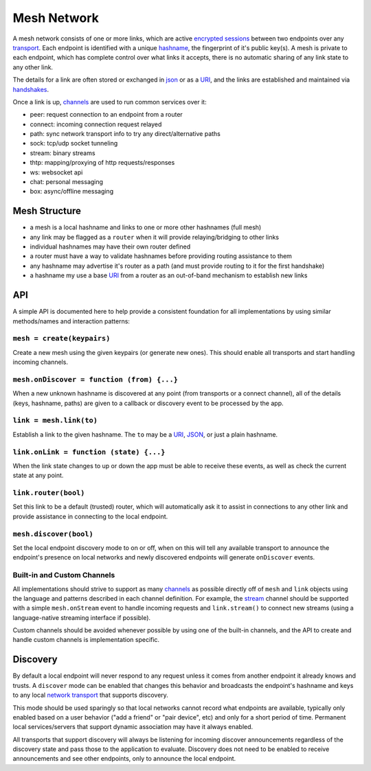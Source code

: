 Mesh Network
============

A mesh network consists of one or more links, which are active
`encrypted sessions <e3x/>`__ between two endpoints over any
`transport <transports/>`__. Each endpoint is identified with a unique
`hashname <hashname/>`__, the fingerprint of it's public key(s). A mesh
is private to each endpoint, which has complete control over what links
it accepts, there is no automatic sharing of any link state to any other
link.

The details for a link are often stored or exchanged in
`json <json.md.rst>`__ or as a `URI <uri.md.rst>`__, and the links are
established and maintained via `handshakes <e3x/handshake.md.rst>`__.

Once a link is up, `channels <channels/>`__ are used to run common
services over it:

-  peer: request connection to an endpoint from a router
-  connect: incoming connection request relayed
-  path: sync network transport info to try any direct/alternative paths
-  sock: tcp/udp socket tunneling
-  stream: binary streams
-  thtp: mapping/proxying of http requests/responses
-  ws: websocket api
-  chat: personal messaging
-  box: async/offline messaging

Mesh Structure
--------------

-  a mesh is a local hashname and links to one or more other hashnames
   (full mesh)
-  any link may be flagged as a ``router`` when it will provide
   relaying/bridging to other links
-  individual hashnames may have their own router defined
-  a router must have a way to validate hashnames before providing
   routing assistance to them
-  any hashname may advertise it's router as a path (and must provide
   routing to it for the first handshake)
-  a hashname my use a base `URI <uri.md.rst>`__ from a router as an
   out-of-band mechanism to establish new links

API
---

A simple API is documented here to help provide a consistent foundation
for all implementations by using similar methods/names and interaction
patterns:

``mesh = create(keypairs)``
~~~~~~~~~~~~~~~~~~~~~~~~~~~

Create a new mesh using the given keypairs (or generate new ones). This
should enable all transports and start handling incoming channels.

``mesh.onDiscover = function (from) {...}``
~~~~~~~~~~~~~~~~~~~~~~~~~~~~~~~~~~~~~~~~~~~

When a new unknown hashname is discovered at any point (from transports
or a connect channel), all of the details (keys, hashname, paths) are
given to a callback or discovery event to be processed by the app.

``link = mesh.link(to)``
~~~~~~~~~~~~~~~~~~~~~~~~

Establish a link to the given hashname. The ``to`` may be a
`URI <uri.md.rst>`__, `JSON <json.md.rst>`__, or just a plain hashname.

``link.onLink = function (state) {...}``
~~~~~~~~~~~~~~~~~~~~~~~~~~~~~~~~~~~~~~~~

When the link state changes to up or down the app must be able to
receive these events, as well as check the current state at any point.

``link.router(bool)``
~~~~~~~~~~~~~~~~~~~~~

Set this link to be a default (trusted) router, which will automatically
ask it to assist in connections to any other link and provide assistance
in connecting to the local endpoint.

``mesh.discover(bool)``
~~~~~~~~~~~~~~~~~~~~~~~

Set the local endpoint discovery mode to on or off, when on this will
tell any available transport to announce the endpoint's presence on
local networks and newly discovered endpoints will generate
``onDiscover`` events.

Built-in and Custom Channels
~~~~~~~~~~~~~~~~~~~~~~~~~~~~

All implementations should strive to support as many
`channels <channels/>`__ as possible directly off of ``mesh`` and
``link`` objects using the language and patterns described in each
channel definition. For example, the `stream <channels/stream.md.rst>`__
channel should be supported with a simple ``mesh.onStream`` event to
handle incoming requests and ``link.stream()`` to connect new streams
(using a language-native streaming interface if possible).

Custom channels should be avoided whenever possible by using one of the
built-in channels, and the API to create and handle custom channels is
implementation specific.

Discovery
---------

By default a local endpoint will never respond to any request unless it
comes from another endpoint it already knows and trusts. A ``discover``
mode can be enabled that changes this behavior and broadcasts the
endpoint's hashname and keys to any local `network
transport <transports/>`__ that supports discovery.

This mode should be used sparingly so that local networks cannot record
what endpoints are available, typically only enabled based on a user
behavior ("add a friend" or "pair device", etc) and only for a short
period of time. Permanent local services/servers that support dynamic
association may have it always enabled.

All transports that support discovery will always be listening for
incoming discover announcements regardless of the discovery state and
pass those to the application to evaluate. Discovery does not need to be
enabled to receive announcements and see other endpoints, only to
announce the local endpoint.
